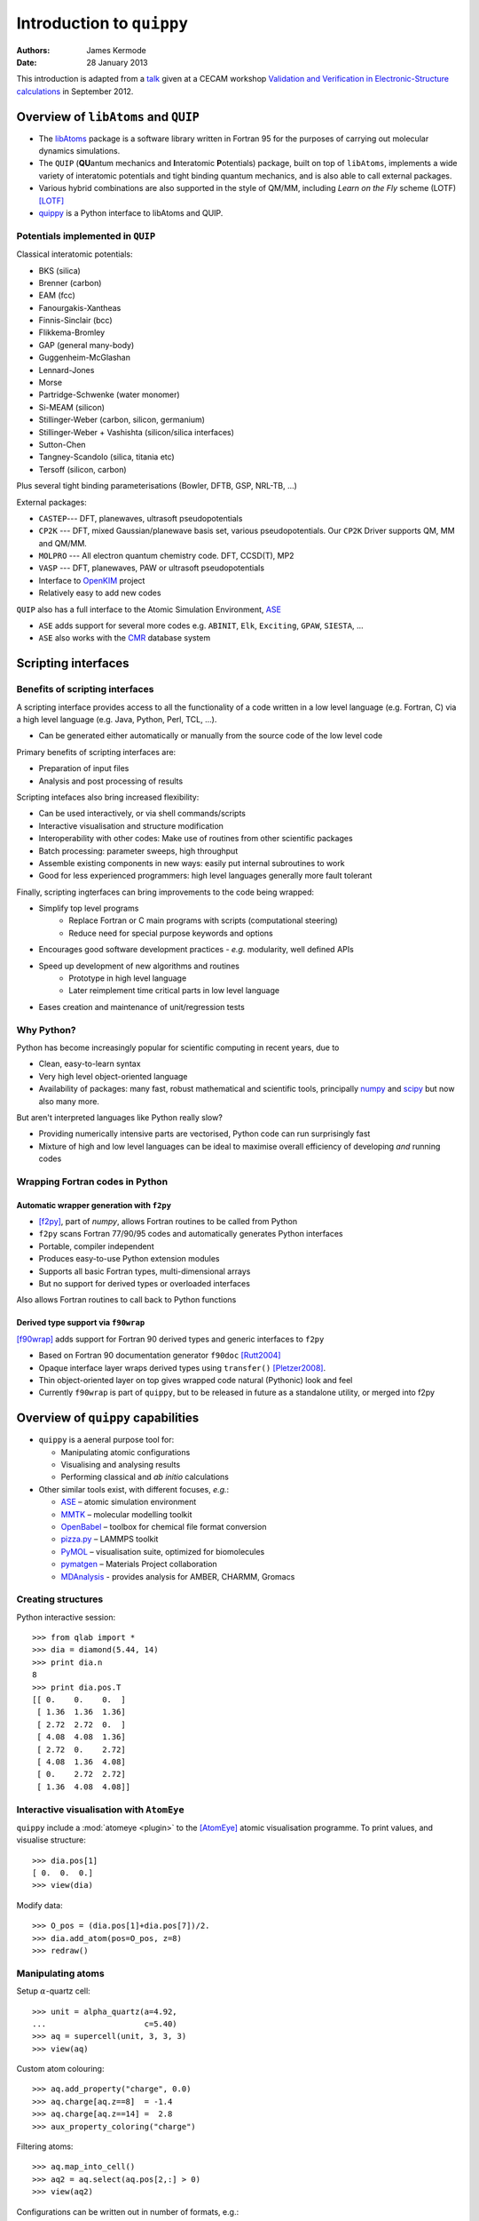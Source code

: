 Introduction to ``quippy``
==========================

:Authors: James Kermode
:Date: 28 January 2013

This introduction is adapted from a `talk
<http://www.cecam.org/workshop-4-717.html?presentation_id=9165>`_
given at a CECAM workshop `Validation and Verification in
Electronic-Structure calculations
<http://www.cecam.org/workshop-717.html>`_ in September 2012.


Overview of ``libAtoms`` and ``QUIP``
-------------------------------------

- The `libAtoms <http://www.libatoms.org>`_ package is a software
  library written in Fortran 95 for the purposes of carrying out
  molecular dynamics simulations.

- The ``QUIP`` (**QU**\ antum mechanics and **I**\ nteratomic
  **P**\ otentials) package, built on top of ``libAtoms``, implements a
  wide variety of interatomic potentials and tight binding quantum
  mechanics, and is also able to call external packages.

- Various hybrid combinations are also supported in the style of
  QM/MM, including `Learn on the Fly` scheme (LOTF) [LOTF]_ 

- `quippy <http://www.jrkermode.co.uk/quippy>`_ is a Python interface
  to libAtoms and QUIP.


Potentials implemented in ``QUIP``
~~~~~~~~~~~~~~~~~~~~~~~~~~~~~~~~~~

Classical interatomic potentials:

- BKS (silica)
- Brenner (carbon)
- EAM (fcc)
- Fanourgakis-Xantheas
- Finnis-Sinclair (bcc)
- Flikkema-Bromley
- GAP (general many-body)
- Guggenheim-McGlashan
- Lennard-Jones
- Morse
- Partridge-Schwenke (water monomer)
- Si-MEAM (silicon)
- Stillinger-Weber (carbon, silicon, germanium)
- Stillinger-Weber + Vashishta (silicon/silica interfaces)
- Sutton-Chen
- Tangney-Scandolo (silica, titania etc)
- Tersoff (silicon, carbon)

Plus several tight binding parameterisations (Bowler, DFTB, GSP,
NRL-TB, ...)

External packages:

- ``CASTEP``--- DFT, planewaves, ultrasoft pseudopotentials
- ``CP2K`` --- DFT, mixed Gaussian/planewave basis set, various pseudopotentials.
  Our ``CP2K`` Driver supports QM, MM and QM/MM.
- ``MOLPRO`` --- All electron quantum chemistry code. DFT, CCSD(T), MP2
- ``VASP`` --- DFT, planewaves, PAW or ultrasoft pseudopotentials
- Interface to `OpenKIM <http://www.openkim.org>`_ project
- Relatively easy to add new codes
 
``QUIP`` also has a full interface to the Atomic Simulation
Environment, `ASE <https://wiki.fysik.dtu.dk/ase>`_

- ``ASE`` adds support for several more codes e.g. ``ABINIT``, ``Elk``,
  ``Exciting``, ``GPAW``, ``SIESTA``, ...

- ``ASE`` also works with the `CMR <https://wiki.fysik.dtu.dk/cmr>`_ database system
   

Scripting interfaces
--------------------

Benefits of scripting interfaces
~~~~~~~~~~~~~~~~~~~~~~~~~~~~~~~~

A scripting interface provides access to all the functionality of a
code written in a low level language (e.g. Fortran, C) via a high
level language (e.g. Java, Python, Perl, TCL, ...).

- Can be generated either automatically or manually from 
  the source code of the low level code

Primary benefits of scripting interfaces are:

- Preparation of input files

- Analysis and post processing of results

Scripting intefaces also bring increased flexibility:

- Can be used interactively, or via shell commands/scripts

- Interactive visualisation and structure modification

- Interoperability with other codes:
  Make use of routines from other scientific packages

- Batch processing:
  parameter sweeps, high throughput

- Assemble existing components in new ways:
  easily put internal subroutines to work

- Good for less experienced programmers:
  high level languages generally more fault tolerant

Finally, scripting ingterfaces can bring improvements to the code
being wrapped:

* Simplify top level programs
   - Replace Fortran or C main programs with scripts (computational steering)
   - Reduce need for special purpose keywords and options

* Encourages good software development practices
  - *e.g.* modularity, well defined APIs
    
* Speed up development of new algorithms and routines
   - Prototype in high level language
   - Later reimplement time critical parts in low level language

* Eases creation and maintenance of unit/regression tests


Why Python?
~~~~~~~~~~~

Python has become increasingly popular for scientific computing in
recent years, due to

- Clean, easy-to-learn syntax
- Very high level object-oriented language
- Availability of packages: many fast, robust mathematical and
  scientific tools, principally `numpy <http://www.numpy.org>`_ and
  `scipy <http://www.scipy.org>`_ but now also many more.

But aren't interpreted languages like Python really slow? 

- Providing numerically intensive parts are vectorised, Python code
  can run surprisingly fast
- Mixture of high and low level languages can be ideal to maximise
  overall efficiency of developing *and* running codes


Wrapping Fortran codes in Python
~~~~~~~~~~~~~~~~~~~~~~~~~~~~~~~~

Automatic wrapper generation with ``f2py``
++++++++++++++++++++++++++++++++++++++++++

- [f2py]_, part of `numpy`, allows Fortran routines to be
  called from Python

- ``f2py`` scans Fortran 77/90/95 codes and automatically generates
  Python interfaces

- Portable, compiler independent

- Produces easy-to-use Python extension modules

- Supports all basic Fortran types, multi-dimensional arrays 

- But no support for derived types or overloaded interfaces

Also allows Fortran routines to call back to Python functions

Derived type support via ``f90wrap``
++++++++++++++++++++++++++++++++++++

[f90wrap]_ adds support for Fortran 90 derived types and generic
interfaces to ``f2py``

- Based on Fortran 90 documentation generator ``f90doc`` [Rutt2004]_

- Opaque interface layer wraps derived types 
  using ``transfer()`` [Pletzer2008]_.

- Thin object-oriented layer on top gives wrapped
  code natural (Pythonic) look and feel

- Currently ``f90wrap`` is part of ``quippy``, but to be released in
  future as a standalone utility, or merged into f2py


Overview of ``quippy`` capabilities
-----------------------------------

* ``quippy`` is a aeneral purpose tool for:

  - Manipulating atomic configurations
  - Visualising and analysing results 
  - Performing classical and *ab initio* calculations 

* Other similar tools exist, with different focuses, *e.g.*:

  - `ASE <https://wiki.fysik.dtu.dk/ase>`_ – atomic simulation environment 
  - `MMTK <http://dirac.cnrs-orleans.fr/MMTK>`_ – molecular modelling toolkit
  - `OpenBabel <http://openbabel.org>`_ – toolbox for chemical file format conversion
  - `pizza.py <http://pizza.sandia.gov>`_ – LAMMPS toolkit
  - `PyMOL <http://www.pymol.org>`_ – visualisation suite, optimized for biomolecules
  - `pymatgen <https://github.com/materialsproject/pymatgen>`_ – Materials Project collaboration
  - `MDAnalysis <http://code.google.com/p/mdanalysis>`_ - provides analysis for AMBER, CHARMM, Gromacs

Creating structures
~~~~~~~~~~~~~~~~~~~

Python interactive session::
    
  >>> from qlab import *
  >>> dia = diamond(5.44, 14)
  >>> print dia.n
  8
  >>> print dia.pos.T
  [[ 0.    0.    0.  ]
   [ 1.36  1.36  1.36]
   [ 2.72  2.72  0.  ]
   [ 4.08  4.08  1.36]
   [ 2.72  0.    2.72]
   [ 4.08  1.36  4.08]
   [ 0.    2.72  2.72]
   [ 1.36  4.08  4.08]]
  
  
Interactive visualisation with ``AtomEye``
~~~~~~~~~~~~~~~~~~~~~~~~~~~~~~~~~~~~~~~~~~

``quippy`` include a :mod:`atomeye <plugin>` to the [AtomEye]_ atomic
visualisation programme. To print values, and visualise structure::
    
    >>> dia.pos[1]
    [ 0.  0.  0.]
    >>> view(dia)
    
.. image:: si8-1.png    
   :align: center
   :width: 300px

Modify data::
    
    >>> O_pos = (dia.pos[1]+dia.pos[7])/2.
    >>> dia.add_atom(pos=O_pos, z=8)
    >>> redraw()
    
.. image:: si8-2.png
   :align: center
   :width: 300px


Manipulating atoms
~~~~~~~~~~~~~~~~~~

Setup :math:`\alpha`-quartz cell::
    
    >>> unit = alpha_quartz(a=4.92,
    ...                     c=5.40)
    >>> aq = supercell(unit, 3, 3, 3)
    >>> view(aq)
    
.. image:: quartz.png
   :align: center
   :width: 300px

Custom atom colouring::
    
    >>> aq.add_property("charge", 0.0)
    >>> aq.charge[aq.z==8]  = -1.4
    >>> aq.charge[aq.z==14] =  2.8
    >>> aux_property_coloring("charge")

.. image:: quartz-charge.png
   :align: center
   :width: 300px
    
Filtering atoms::
    
    >>> aq.map_into_cell()
    >>> aq2 = aq.select(aq.pos[2,:] > 0)
    >>> view(aq2)

.. image:: quartz-filtered.png
   :align: center
   :width: 300px
    
Configurations can be written out in number of formats, e.g.::
    
    >>> aq2.write('aq.xyz')  # XYZ
    >>> aq2.write('aq.cell') # CASTEP
    >>> aq2.write('aq.cube') # Gaussian
    >>> aq2.write('INCAR')   # VASP
    
Post-processing of results
~~~~~~~~~~~~~~~~~~~~~~~~~~

Reading configurations
++++++++++++++++++++++

Individual snapshots or entire trajectories can be read in, also in a
variety of formats::

  >>> first = Atoms('md.xyz')
  >>> final = Atoms('md.xyz@-1')
  >>> traj = AtomsList('md.xyz')
  >>> view(traj)
  >>> draw_arrows('force')

.. image:: forces.png
   :align: center
   :width: 600px

Plotting with the `matplotlib <http://matplotlib.org>`_ library::

  >>> from pylab import *
  >>> plot(traj.time, traj.energy,
  >>>      label='Potential energy')
  >>> xlabel('Time / fs')
  >>> ylabel('Energy / eV')
  >>> legend(loc='lower right')

.. image:: potentialenergy2.png
   :align: center
   :width: 600px


Post processing calculations
++++++++++++++++++++++++++++

Calculate kinetic energy, and add total energy to the plot::

  >>> ke = array([0.5*sum(at.mass*
  ...             at.velo.norm2()) 
  ...             for at in traj])
  >>> plot(traj.time,
  ...      ke + traj.energy,
  ...      label='Total energy')

.. image:: totalenergy2.png
   :align: center
   :width: 600px

Maxwell-Boltzmann distribution of atomic velocities

.. math::

    f(v)\,\mathrm{d}v = 4 \pi \left( \frac{m}{2 \pi k_B T} \right)^{3/2} v^2 \exp \left[ -\frac{mv^2}{2 k_B T} \right] \mathrm{d}v
 
::

  >>> def max_bolt(m,T,v):
  ...    "Maxwell-Boltmann distribution of speeds at temperature T for particles of mass m"
  ...    return 4*pi*(m/(2*pi*BOLTZMANN_K*T))**(3.0/2.0)*(v**2)*exp(-m*v**2/(2*BOLTZMANN_K*T))
  >>> speeds = [at.velo.norm() for at in traj[-50:]]
  >>> all_speeds = hstack(speeds)
  >>> hist(all_speeds, normed=True, bins=20, alpha=0.5)
  >>> v = linspace(0.0, 0.02, 100)
  >>> plot(v, max_bolt(traj[0].mass[1], 500.0, v))

.. image:: velocitydistribution.png
   :align: center
   :width: 600px


Performing calculations
~~~~~~~~~~~~~~~~~~~~~~~

* As well as preparing structures and post-processing results, 
  ``quippy`` allows calculations to be run

* In ``QUIP`` and ``quippy``, all calculations are performed with a
  Potential object (very similar to the
  :class:`~ase.calculators.interface.Calculator` concept in ``ASE``)

* Types of potential

  - *Internal*: interatomic potential or tight binding
  - *External*: file-based communication with external code or callback-based communication with a Python function
  - Plus flexible combinations of other potentials 

* *Internal* potentials use XML parameter strings
* *External* potentials use template parameter files

Creating a Potential
++++++++++++++++++++

Internal potential::

  >>> sw_pot = Potential('IP SW')

External potential::

  >>> castep = Potential('FilePot',
  ...                    command='./castep-driver.sh')

Driver script can be a shell script, an executable program using
``QUIP`` or a ``quippy`` script. It can even invoke code on a remote
machine.

Higher level functionality
~~~~~~~~~~~~~~~~~~~~~~~~~~

* Any of these codes or potentials can be used for higher level calculations

* Within QUIP

  - Molecular dynamics and QM/MM (any combination of codes)
  - Geometry optimisation with CG, damped MD and FIRE
  - Transition state searches with NEB and string method

* By interoperating with other packages

  - Global minimisation with basin or minima hopping via =ASE=
  - Symmetry analysis via `spglib <http://spglib.sourceforge.net>`_
  - Phonon band structure via `phonopy <http://phonopy.sourceforge.net>`_
  - ...


Interoperability between electronic structure codes
---------------------------------------------------

For verification and validation, we would often like to compare structural
properties predicted by a number of DFT codes

- Let's try this with the :mol:`H_2` molecule for a few codes
- PBE XC-functional
- Basis set parameters have been converged for each code 

Definition of :mol:`H_2` molecule::

    def h2_molecule(a, vacuum=10.0):
	h2 = Atoms(n=2, lattice=np.diag([vacuum, vacuum, vacuum]))
	h2.set_atoms([1,1])
	h2.params['bond_length'] = a
	h2.pos[1,1] = -a/2.0
	h2.pos[1,2] = +a/2.0
	return h2

``CASTEP`` calculation::

  >>> h2 = h2_molecule(0.7)
  >>> castep.calc(h2, energy=True, force=True) 
  >>> print h2.energy
  >>> print h2.force


Alternative invocation methods
~~~~~~~~~~~~~~~~~~~~~~~~~~~~~~

ASE-compatible calculator interface::

  >>> h2.set_calculator(castep)
  >>> e = h2.get_potential_energy()
  >>> f = h2.get_forces()

Most of these tools can also be used without the ``quippy`` Python
interface, using the QUIP ``eval`` tool::

  eval init_args="FilePot command=./castep-driver.sh" at_file=h2.xyz F E

There is also a command line tool ``convert.py`` which can convert
between file formats, e.g. .xyz to/from ``CASTEP`` .cell, ``VASP``
``INCAR``, etc. (plus more :ref:`fileformats`).


Changing parameters
~~~~~~~~~~~~~~~~~~~

The template input files and other options can be changed by passing
extra arguments to the :meth:`~.Potential.calc()` routine, e.g. to do
a geometry optimisation instead of a single point calculation:

  >>> castep.calc(h2, energy=True,
  ...             template='h2',
  ...             task='geometryoptimisation')

- Parameters can be set interactively while testing, but runs can then of
  course be automated with scripts

- As well as energies, forces and stress tensors, our output parsers
  can extract other information such as bond populations

Harmonic fit to data
~~~~~~~~~~~~~~~~~~~~

``numpy`` provides routines that make it easy to fit a parabola to
these data ::

    def fit_and_plot(molecules, code, color):
	energy = getattr(molecules, code+'_energy')
	energy = np.array(energy) - min(energy)
	plot(molecules.bond_length, energy, color+'o', label=code.upper()+' data')

	p = np.polyfit(molecules.bond_length, energy, 2)
	bond_length = -p[1]/(2*p[0])
	spring_constant = 2.0*p[0]
	a = np.linspace(min(molecules.bond_length), max(molecules.bond_length), 100)
	plot(a, np.polyval(p, a), color+'-', label=code.upper()+' fit')
	print '|%-10s|%10.3f|%10.1f|' % (code.upper(), bond_length, spring_constant)

Complete script for download: :download:`hydrogen-bond-length.py`.

  ======== =================== =======================
  Code        Bond length/A     Force constant / eV/A
  ======== =================== =======================
  CASTEP             0.754               36.0  
  CP2K               0.756               35.7  
  GPAW               0.753               35.1  
  MOLPRO             0.752               34.8  
  VASP               0.753               34.1
  ======== =================== =======================

.. image:: h2-molecule-comparison.png
   :align: center
   :width: 600px

Going beyond GGA
~~~~~~~~~~~~~~~~

- The framework is rather general, so we can easily connect to codes
  which go beyond GGA

- e.g. MP2 and CCSD(T) with the ``molpro`` quantum chemistry code

  ================ =================== =======================
  Code                Bond length/A     Force constant / eV/A
  ================ =================== =======================
  MOLPRO, MP2                 0.739               35.2  
  MOLPRO, CCSD(T)             0.745               34.6  
  ================ =================== =======================

.. image:: h2-molecule-comparison-molpro.png
   :align: center
   :width: 600px

Robustness
~~~~~~~~~~

* These tools were initially developed for multiscale QM/MM
  simulations, where typical production runs require ~10\ :sup:`4` DFT
  calculations
* Also used for fitting interatomic potentials to large QM databases
  (up to ~ 10\ :sup:`5` atomic environments)
* Robustness is important!
* ``CASTEP``, ``VASP`` and ``CP2K`` interfaces now particularly robust
  - Convergence checks
  - Fall back on more reliable density mixers
  - Automatic wavefunction reuse when possible
  - ``CP2K`` and ``VASP`` interfaces allow persistent connections (fast!)


Summary and Conclusions
-----------------------

Advantages of ``quippy``:

- General purpose --- arbitrary, extensible data model
- All speed critical code is in Fortran, so it’s fast and
  scales well to large systems (~10\ :sup:`6` atoms)
- Interactive visualisation with ``AtomEye`` plugin
  (which also scales well to large systems)
- Robust interfaces to several DFT codes
- Fully interoperable with ASE for many more

Disadvantages, compared to e.g. ASE:

- Fortran wrapping makes it more complex to use
- Harder to compile/install than a pure Python package

Summary:

- Adding a scripting interfaces to codes gives lots of benefits relevant
  to validation and verification
- Python and ``f2py`` do a good job of wrapping Fortran codes
- Wrapping Fortran 90 codes which make heavy use of derived types is
  also possible with ``f90wrap``
- ``libAtoms``, ``QUIP`` and ``quippy`` provide a uniform interface to a number of
  electronic structure codes
- Freely available from [http://www.libatoms.org] (GPLv2)


References
----------

.. [LOTF] Csányi, G., Albaret, T., Payne, M., & De Vita,
   A. 'Learn on the Fly': A Hybrid Classical and Quantum-Mechanical
   Molecular Dynamics Simulation. Physical Review Letters,
   93(17), 175503. (2004) http://prl.aps.org/abstract/PRL/v93/i17/e175503>

.. [f2py] Peterson, P.F2PY: a tool for connecting Fortran and
   Python programs. International Journal of Computational Science and
   Engineering, 4(4), 296.  (2009) http://dx.doi.org/10.1504/IJCSE.2009.029165

.. [Rutt2004] Ian Rutt, f90doc: automatic documentation generator for Fortran 90 (2004)

.. [Pletzer2008] Pletzer, A et al., Exposing Fortran Derived Types to C and Other Languages,
   *Computing in Science and Engineering*, **10**, 86 (2008).
   http://link.aip.org/link/?CSENFA/10/86/1

.. [f90wrap] James Kermode, Fortran 90 wrapper generation tool (2008-2013),
   http://jrkermode.co.uk/f90wrap

.. [AtomEye] Li, J. AtomEye: an efficient atomistic configuration
   viewer. Modell. Simul. Mater. Sci. Eng. (2003).
   Modified version: http://jrkermode.co.uk/AtomEye



